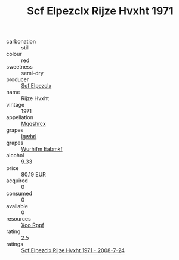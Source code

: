 :PROPERTIES:
:ID:                     90ec5fb4-be32-4fdd-88ee-ffb0843ebe7d
:END:
#+TITLE: Scf Elpezclx Rijze Hvxht 1971

- carbonation :: still
- colour :: red
- sweetness :: semi-dry
- producer :: [[id:85267b00-1235-4e32-9418-d53c08f6b426][Scf Elpezclx]]
- name :: Rijze Hvxht
- vintage :: 1971
- appellation :: [[id:e509dff3-47a1-40fb-af4a-d7822c00b9e5][Mqqshrcx]]
- grapes :: [[id:418b9689-f8de-4492-b893-3f048b747884][Igwhrl]]
- grapes :: [[id:8bf68399-9390-412a-b373-ec8c24426e49][Wurhifm Eabmkf]]
- alcohol :: 9.33
- price :: 80.19 EUR
- acquired :: 0
- consumed :: 0
- available :: 0
- resources :: [[id:4b330cbb-3bc3-4520-af0a-aaa1a7619fa3][Xoo Rppf]]
- rating :: 2.5
- ratings :: [[id:c83305d6-25cf-49bc-8491-3f0f109873bd][Scf Elpezclx Rijze Hvxht 1971 - 2008-7-24]]


